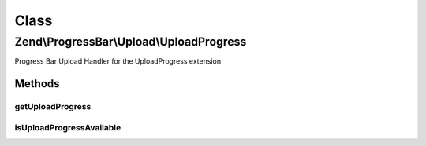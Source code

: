 .. ProgressBar/Upload/UploadProgress.php generated using docpx on 01/30/13 03:02pm


Class
*****

Zend\\ProgressBar\\Upload\\UploadProgress
=========================================

Progress Bar Upload Handler for the UploadProgress extension

Methods
-------

getUploadProgress
+++++++++++++++++

.. function:: getUploadProgress()


    @param  string $id

    :rtype: array|boolean 

    :throws: Exception\PhpEnvironmentException 



isUploadProgressAvailable
+++++++++++++++++++++++++

.. function:: isUploadProgressAvailable()


    Checks for the UploadProgress extension

    :rtype: boolean 



